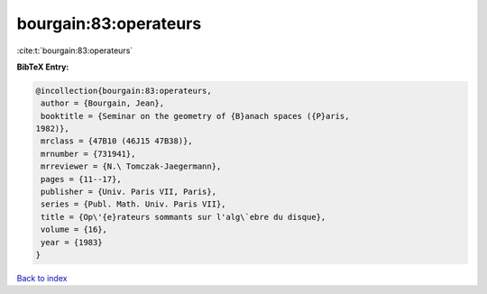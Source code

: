 bourgain:83:operateurs
======================

:cite:t:`bourgain:83:operateurs`

**BibTeX Entry:**

.. code-block:: bibtex

   @incollection{bourgain:83:operateurs,
    author = {Bourgain, Jean},
    booktitle = {Seminar on the geometry of {B}anach spaces ({P}aris,
   1982)},
    mrclass = {47B10 (46J15 47B38)},
    mrnumber = {731941},
    mrreviewer = {N.\ Tomczak-Jaegermann},
    pages = {11--17},
    publisher = {Univ. Paris VII, Paris},
    series = {Publ. Math. Univ. Paris VII},
    title = {Op\'{e}rateurs sommants sur l'alg\`ebre du disque},
    volume = {16},
    year = {1983}
   }

`Back to index <../By-Cite-Keys.html>`__

